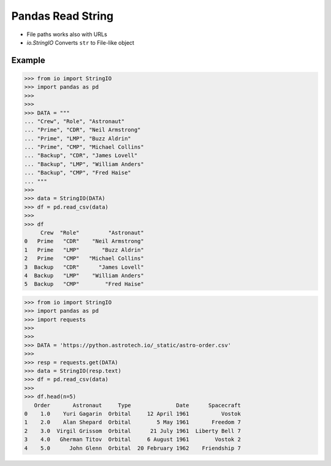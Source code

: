 Pandas Read String
==================
* File paths works also with URLs
* `io.StringIO` Converts ``str`` to File-like object


Example
-------
>>> from io import StringIO
>>> import pandas as pd
>>>
>>>
>>> DATA = """
... "Crew", "Role", "Astronaut"
... "Prime", "CDR", "Neil Armstrong"
... "Prime", "LMP", "Buzz Aldrin"
... "Prime", "CMP", "Michael Collins"
... "Backup", "CDR", "James Lovell"
... "Backup", "LMP", "William Anders"
... "Backup", "CMP", "Fred Haise"
... """
>>>
>>> data = StringIO(DATA)
>>> df = pd.read_csv(data)
>>>
>>> df
     Crew  "Role"         "Astronaut"
0   Prime   "CDR"    "Neil Armstrong"
1   Prime   "LMP"       "Buzz Aldrin"
2   Prime   "CMP"   "Michael Collins"
3  Backup   "CDR"      "James Lovell"
4  Backup   "LMP"    "William Anders"
5  Backup   "CMP"        "Fred Haise"

>>> from io import StringIO
>>> import pandas as pd
>>> import requests
>>>
>>>
>>> DATA = 'https://python.astrotech.io/_static/astro-order.csv'
>>>
>>> resp = requests.get(DATA)
>>> data = StringIO(resp.text)
>>> df = pd.read_csv(data)
>>>
>>> df.head(n=5)
   Order       Astronaut     Type              Date      Spacecraft
0    1.0    Yuri Gagarin  Orbital     12 April 1961          Vostok
1    2.0    Alan Shepard  Orbital        5 May 1961       Freedom 7
2    3.0  Virgil Grissom  Orbital      21 July 1961  Liberty Bell 7
3    4.0   Gherman Titov  Orbital     6 August 1961        Vostok 2
4    5.0      John Glenn  Orbital  20 February 1962    Friendship 7
